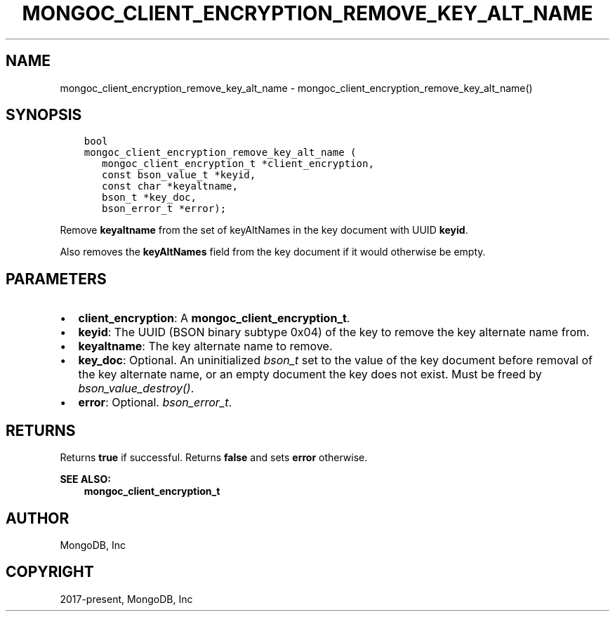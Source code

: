 .\" Man page generated from reStructuredText.
.
.TH "MONGOC_CLIENT_ENCRYPTION_REMOVE_KEY_ALT_NAME" "3" "Jun 29, 2022" "1.22.0" "libmongoc"
.SH NAME
mongoc_client_encryption_remove_key_alt_name \- mongoc_client_encryption_remove_key_alt_name()
.
.nr rst2man-indent-level 0
.
.de1 rstReportMargin
\\$1 \\n[an-margin]
level \\n[rst2man-indent-level]
level margin: \\n[rst2man-indent\\n[rst2man-indent-level]]
-
\\n[rst2man-indent0]
\\n[rst2man-indent1]
\\n[rst2man-indent2]
..
.de1 INDENT
.\" .rstReportMargin pre:
. RS \\$1
. nr rst2man-indent\\n[rst2man-indent-level] \\n[an-margin]
. nr rst2man-indent-level +1
.\" .rstReportMargin post:
..
.de UNINDENT
. RE
.\" indent \\n[an-margin]
.\" old: \\n[rst2man-indent\\n[rst2man-indent-level]]
.nr rst2man-indent-level -1
.\" new: \\n[rst2man-indent\\n[rst2man-indent-level]]
.in \\n[rst2man-indent\\n[rst2man-indent-level]]u
..
.SH SYNOPSIS
.INDENT 0.0
.INDENT 3.5
.sp
.nf
.ft C
bool
mongoc_client_encryption_remove_key_alt_name (
   mongoc_client_encryption_t *client_encryption,
   const bson_value_t *keyid,
   const char *keyaltname,
   bson_t *key_doc,
   bson_error_t *error);
.ft P
.fi
.UNINDENT
.UNINDENT
.sp
Remove \fBkeyaltname\fP from the set of keyAltNames in the key document with UUID \fBkeyid\fP\&.
.sp
Also removes the \fBkeyAltNames\fP field from the key document if it would otherwise be empty.
.SH PARAMETERS
.INDENT 0.0
.IP \(bu 2
\fBclient_encryption\fP: A \fBmongoc_client_encryption_t\fP\&.
.IP \(bu 2
\fBkeyid\fP: The UUID (BSON binary subtype 0x04) of the key to remove the key alternate name from.
.IP \(bu 2
\fBkeyaltname\fP: The key alternate name to remove.
.IP \(bu 2
\fBkey_doc\fP: Optional. An uninitialized \fI\%bson_t\fP set to the value of the key document before removal of the key alternate name, or an empty document the key does not exist. Must be freed by \fI\%bson_value_destroy()\fP\&.
.IP \(bu 2
\fBerror\fP: Optional. \fI\%bson_error_t\fP\&.
.UNINDENT
.SH RETURNS
.sp
Returns \fBtrue\fP if successful. Returns \fBfalse\fP and sets \fBerror\fP otherwise.
.sp
\fBSEE ALSO:\fP
.INDENT 0.0
.INDENT 3.5
.nf
\fBmongoc_client_encryption_t\fP
.fi
.sp
.UNINDENT
.UNINDENT
.SH AUTHOR
MongoDB, Inc
.SH COPYRIGHT
2017-present, MongoDB, Inc
.\" Generated by docutils manpage writer.
.
